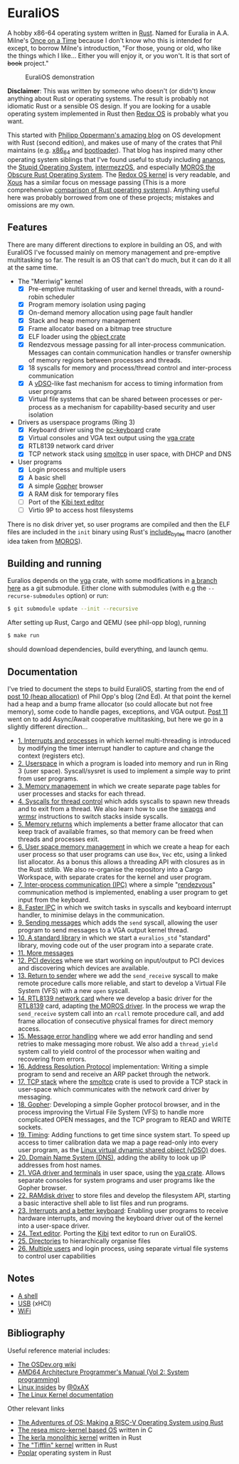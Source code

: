 * EuraliOS

A hobby x86-64 operating system written in [[http://rust-lang.org][Rust]]. Named for Euralia in
A.A. Milne's [[https://en.wikipedia.org/wiki/Once_on_a_Time][Once on a Time]] because I don't know who this is intended
for except, to borrow Milne's introduction, "For those, young or old,
who like the things which I like...  Either you will enjoy it, or you
won't. It is that sort of +book+ project."

#+CAPTION: EuraliOS demonstration
#+NAME: fig-demo
[[./doc/euralios.gif]]

*Disclaimer*: This was written by someone who doesn't (or didn't) know
anything about Rust or operating systems. The result is probably not
idiomatic Rust or a sensible OS design. If you are looking for a
usable operating system implemented in Rust then [[https://www.redox-os.org/][Redox OS]] is probably
what you want.

This started with [[https://os.phil-opp.com/][Philipp Oppermann's amazing blog]] on OS development
with Rust (second edition), and makes use of many of the crates that
Phil maintains (e.g. [[https://docs.rs/x86_64/latest/x86_64/][x86_64]] and [[https://docs.rs/bootloader/latest/bootloader/][bootloader]]). That blog has inspired
many other operating system siblings that I've found useful to study
including [[https://github.com/WartaPoirier-corp/ananos][ananos]], the [[https://github.com/sos-os/kernel][Stupid Operating System]], [[https://github.com/intermezzOS][intermezzOS]], and
especially [[https://github.com/vinc/moros][MOROS the Obscure Rust Operating System]]. The [[https://github.com/redox-os/kernel][Redox OS
kernel]] is very readable, and [[https://github.com/betrusted-io/xous-core][Xous]] has a similar focus on message
passing (This is a more comprehensive [[https://github.com/flosse/rust-os-comparison][comparison of Rust operating
systems]]).  Anything useful here was probably borrowed from one of
these projects; mistakes and omissions are my own.

** Features

There are many different directions to explore in building an OS, and
with EuraliOS I've focussed mainly on memory management and
pre-emptive multitasking so far. The result is an OS that can't do
much, but it can do it all at the same time.

- The "Merriwig" kernel
  - [X] Pre-emptive multitasking of user and kernel threads, with a round-robin scheduler
  - [X] Program memory isolation using paging
  - [X] On-demand memory allocation using page fault handler
  - [X] Stack and heap memory management
  - [X] Frame allocator based on a bitmap tree structure
  - [X] ELF loader using the [[https://crates.io/crates/object][object crate]]
  - [X] Rendezvous message passing for all inter-process communication.
        Messages can contain communication handles or transfer ownership of memory regions
        between processes and threads.
  - [X] 18 syscalls for memory and process/thread control and inter-process communication
  - [X] A [[https://man7.org/linux/man-pages/man7/vdso.7.html][vDSO]]-like fast mechanism for access to timing information from user programs
  - [X] Virtual file systems that can be shared between processes or per-process
        as a mechanism for capability-based security and user isolation

- Drivers as userspace programs (Ring 3)
  - [X] Keyboard driver using the [[https://docs.rs/pc-keyboard/latest/pc_keyboard/][pc-keyboard]] crate
  - [X] Virtual consoles and VGA text output using the [[https://crates.io/crates/vga][vga crate]]
  - [X] RTL8139 network card driver
  - [X] TCP network stack using [[https://docs.rs/smoltcp/latest/smoltcp/][smoltcp]] in user space, with DHCP and DNS

- User programs
  - [X] Login process and multiple users
  - [X] A basic shell
  - [X] A simple [[https://en.wikipedia.org/wiki/Gopher_(protocol)][Gopher]] browser
  - [X] A RAM disk for temporary files
  - [ ] Port of the [[https://github.com/ilai-deutel/kibi][Kibi text editor]]
  - [ ] Virtio 9P to access host filesystems

There is no disk driver yet, so user programs are compiled and then
the ELF files are included in the =init= binary using Rust's
[[https://doc.rust-lang.org/std/macro.include_bytes.html][include_bytes]] macro (another idea taken from [[https://github.com/vinc/moros][MOROS]]).

** Building and running

Euralios depends on the [[https://github.com/rust-osdev/vga][vga]] crate, with some modifications in [[https://github.com/bendudson/vga/tree/euralios][a branch
here]] as a git submodule.  Either clone with submodules (with e.g the
=--recurse-submodules= option) or run:
#+begin_src bash
  $ git submodule update --init --recursive
#+end_src

After setting up Rust, Cargo and QEMU (see phil-opp blog), running
#+begin_src bash
  $ make run
#+end_src
should download dependencies, build everything, and launch qemu.

** Documentation

I've tried to document the steps to build EuraliOS, starting from the
end of [[https://os.phil-opp.com/heap-allocation/][post 10 (heap allocation)]] of Phil Opp's blog (2nd Ed). At that
point the kernel had a heap and a bump frame allocator (so could
allocate but not free memory), some code to handle pages,
exceptions, and VGA output. [[https://os.phil-opp.com/async-await/][Post 11]] went on to add Async/Await
cooperative multitasking, but here we go in a slightly different
direction...

- [[file:doc/journal/01-interrupts-processes.org][1. Interrupts and processes]] in which kernel multi-threading is
  introduced by modifying the timer interrupt handler to capture and
  change the context (registers etc).
- [[file:doc/journal/02-userspace.org][2. Userspace]] in which a program is loaded into memory and run in
  Ring 3 (user space). Syscall/sysret is used to implement a simple
  way to print from user programs.
- [[file:doc/journal/03-memory.org][3. Memory management]] in which we create separate page tables for
  user processes and stacks for each thread.
- [[file:doc/journal/04-more-syscalls.org][4. Syscalls for thread control]] which adds syscalls to spawn new
  threads and to exit from a thread. We also learn how to use the
  [[https://www.felixcloutier.com/x86/swapgs][swapgs]] and [[https://www.felixcloutier.com/x86/wrmsr][wrmsr]] instructions to switch stacks inside syscalls.
- [[file:doc/journal/05-memory-returns.org][5. Memory returns]] which implements a better frame allocator that
  can keep track of available frames, so that memory can be freed when
  threads and processes exit.
- [[file:doc/journal/06-user-memory.org][6. User space memory management]] in which we create a heap for each
  user process so that user programs can use =Box=, =Vec= etc, using a
  linked list allocator. As a bonus this allows a threading API with
  closures as in the Rust stdlib. We also re-organise the repository
  into a Cargo Workspace, with separate crates for the kernel and user
  program.
- [[file:doc/journal/07-ipc.org][7. Inter-process communication (IPC)]] where a simple "[[https://en.wikipedia.org/wiki/Rendezvous_(Plan_9)][rendezvous]]"
  communication method is implemented, enabling a user program to
  get input from the keyboard.
- [[file:doc/journal/08-faster-ipc.org][8. Faster IPC]] in which we switch tasks in syscalls and keyboard
  interrupt handler, to minimise delays in the communication.
- [[file:doc/journal/09-message-sending.org][9. Sending messages]] which adds the =send= syscall, allowing the user
  program to send messages to a VGA output kernel thread.
- [[file:doc/journal/10-stdlib.org][10. A standard library]] in which we start a =euralios_std= "standard"
  library, moving code out of the user program into a separate crate.
- [[file:doc/journal/11-messages.org][11. More messages]]
- [[file:doc/journal/12-devices.org][12. PCI devices]] where we start working on input/output to PCI
  devices and discovering which devices are available.
- [[file:doc/journal/13-return-to-sender.org][13. Return to sender]] where we add the =send_receive= syscall to make
  remote procedure calls more reliable, and start to develop a Virtual
  File System (VFS) with a new =open= syscall.
- [[file:doc/journal/14-network.org][14. RTL8139 network card]] where we develop a basic driver for the
  [[https://wiki.osdev.org/RTL8139][RTL8139]] card, adapting [[https://github.com/vinc/moros/blob/trunk/src/sys/net/rtl8139.rs][the MOROS driver]]. In the process we wrap the
  =send_receive= system call into an =rcall= remote procedure call,
  and add frame allocation of consecutive physical frames for direct
  memory access.
- [[file:doc/journal/15-messages.org][15. Message error handling]] where we add error handling and send retries to
  make messaging more robust. We also add a =thread_yield= system call
  to yield control of the processor when waiting and recovering from errors.
- [[file:doc/journal/16-arp.org][16. Address Resolution Protocol]] implementation: Writing a simple program
  to send and receive an ARP packet through the network.
- [[file:doc/journal/17-tcp-stack.org][17. TCP stack]] where the [[https://docs.rs/smoltcp/latest/smoltcp/][smoltcp]] crate is used to provide a TCP stack
  in user-space which communicates with the network card driver by
  messaging.
- [[file:doc/journal/18-gopher.org][18. Gopher]]: Developing a simple Gopher protocol browser, and in the
  process improving the Virtual File System (VFS) to handle more
  complicated OPEN messages, and the TCP program to READ and WRITE
  sockets.
- [[./doc/journal/19-timing.org][19. Timing]]: Adding functions to get time since system start. To
  speed up access to timer calibration data we map a page read-only
  into every user program, as the [[https://man7.org/linux/man-pages/man7/vdso.7.html][Linux virtual dynamic shared object
  (vDSO)]] does.
- [[./doc/journal/20-dns.org][20. Domain Name System (DNS)]], adding the ability to look up IP addresses
  from host names.
- [[./doc/journal/21-vga.org][21. VGA driver and terminals]] in user space, using the [[https://crates.io/crates/vga][vga
  crate]]. Allows separate consoles for system programs and user
  programs like the Gopher browser.
- [[./doc/journal/22-ramdisk.org][22. RAMdisk driver]] to store files and develop the filesystem API,
  starting a basic interactive shell able to list files and run
  programs.
- [[./doc/journal/23-keyboard.org][23. Interrupts and a better keyboard]]: Enabling user programs to receive
  hardware interrupts, and moving the keyboard driver out of the kernel
  into a user-space driver.
- [[./doc/journal/24-text-editor.org][24. Text editor]]. Porting the [[https://github.com/ilai-deutel/kibi][Kibi]] text editor to run on EuraliOS.
- [[./doc/journal/25-directories.org][25. Directories]] to hierarchically organise files
- [[./doc/journal/26-multiple-users.org][26. Multiple users]] and login process, using separate virtual file systems
  to control user capabilities

** Notes

- [[./doc/journal/xx-shell.org][A shell]]
- [[./doc/journal/xx-usb.org][USB]] (xHCI)
- [[./doc/journal/xx-wifi.org][WiFi]]

** Bibliography

Useful reference material includes:

- [[https://wiki.osdev.org/Expanded_Main_Page][The OSDev.org wiki]]
- [[https://www.amd.com/system/files/TechDocs/24593.pdf][AMD64 Architecture Programmer's Manual (Vol 2: System programming)]]
- [[https://0xax.gitbooks.io/linux-insides/content/][Linux insides]] by [[https://twitter.com/0xAX][@0xAX]]
- [[https://www.kernel.org/doc/html/latest/][The Linux Kernel documentation]]

Other relevant links

- [[https://osblog.stephenmarz.com/index.html][The Adventures of OS: Making a RISC-V Operating System using Rust]]
- [[https://github.com/nuta/resea][The resea micro-kernel based OS]] written in C
- [[https://github.com/nuta/kerla/][The kerla monolithic kernel]] written in Rust
- [[https://github.com/thepowersgang/rust_os][The "Tifflin" kernel]] written in Rust
- [[https://github.com/IsaacWoods/poplar][Poplar]] operating system in Rust

